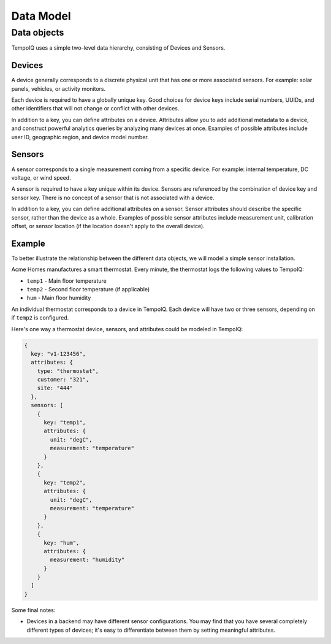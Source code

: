 Data Model
==========

Data objects
------------

TempoIQ uses a simple two-level data hierarchy, consisting of Devices and Sensors.

.. todo:: Simple high-level graphic showing backend  with many devices; devices with many sensors

Devices
~~~~~~~

A device generally corresponds to a discrete physical unit that has one
or more associated sensors. For example: solar panels, vehicles, or activity
monitors.

Each device is required to have a globally unique key. Good choices for
device keys include serial numbers, UUIDs, and other identifiers that will
not change or conflict with other devices.

In addition to a key, you can define attributes on a device. Attributes
allow you to add additional metadata to a device, and construct powerful
analytics queries by analyzing many devices at once. Examples of possible
attributes include user ID, geographic region, and device model number.


Sensors
~~~~~~~

A sensor corresponds to a single measurement coming from a specific device.
For example: internal temperature, DC voltage, or wind speed.

A sensor is required to have a key unique within its device. Sensors
are referenced by the combination of device key and sensor key. There
is no concept of a sensor that is not associated with a device.

In addition to a key, you can define additional attributes on a sensor.
Sensor attributes should describe the specific sensor, rather than the
device as a whole. Examples of possible sensor attributes include
measurement unit, calibration offset, or sensor location (if the location
doesn't apply to the overall device).

Example
~~~~~~~

To better illustrate the relationship between the different data objects, we
will model a simple sensor installation.

Acme Homes manufactures a smart thermostat. Every minute, the thermostat logs
the following values to TempoIQ:

- ``temp1`` - Main floor temperature
- ``temp2`` - Second floor temperature (if applicable)
- ``hum`` - Main floor humidity

An individual thermostat corresponds to a device in TempoIQ. Each device will
have two or three sensors, depending on if ``temp2`` is configured.

Here's one way a thermostat device, sensors, and attributes could be modeled in
TempoIQ:

.. code-block:: javascript

   {
     key: "v1-123456",
     attributes: {
       type: "thermostat",
       customer: "321",
       site: "444"
     },
     sensors: [
       {
         key: "temp1",
         attributes: {
           unit: "degC",
           measurement: "temperature"
         }
       },
       {
         key: "temp2",
         attributes: {
           unit: "degC",
           measurement: "temperature"
         }
       },
       {
         key: "hum",
         attributes: {
           measurement: "humidity"
         }
       }
     ]
   }

Some final notes:

* Devices in a backend may have different sensor configurations. You may find
  that you have several completely different types of devices; it's easy to
  differentiate between them by setting meaningful attributes.
